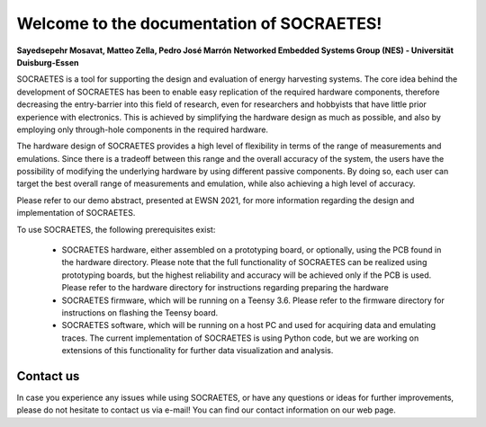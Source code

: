 Welcome to the documentation of SOCRAETES!
===========================================

**Sayedsepehr Mosavat, Matteo Zella, Pedro José Marrón**
**Networked Embedded Systems Group (NES) - Universität Duisburg-Essen**

SOCRAETES is a tool for supporting the design and evaluation of energy harvesting systems. The core idea behind the development of SOCRAETES has been to enable easy replication of the required hardware components, therefore decreasing the entry-barrier into this field of research, even for researchers and hobbyists that have little prior experience with electronics. This is achieved by simplifying the hardware design as much as possible, and also by employing only through-hole components in the required hardware.

The hardware design of SOCRAETES provides a high level of flexibility in terms of the range of measurements and emulations. Since there is a tradeoff between this range and the overall accuracy of the system, the users have the possibility of modifying the underlying hardware by using different passive components. By doing so, each user can target the best overall range of measurements and emulation, while also achieving a high level of accuracy.

Please refer to our demo abstract, presented at EWSN 2021, for more information regarding the design and implementation of SOCRAETES.

To use SOCRAETES, the following prerequisites exist:

    * SOCRAETES hardware, either assembled on a prototyping board, or optionally, using the PCB found in the hardware directory. Please note that the full functionality of SOCRAETES can be realized using prototyping boards, but the highest reliability and accuracy will be achieved only if the PCB is used. Please refer to the hardware directory for instructions regarding preparing the hardware
    * SOCRAETES firmware, which will be running on a Teensy 3.6. Please refer to the firmware directory for instructions on flashing the Teensy board.
    * SOCRAETES software, which will be running on a host PC and used for acquiring data and emulating traces. The current implementation of SOCRAETES is using Python code, but we are working on extensions of this functionality for further data visualization and analysis.

Contact us
----------

In case you experience any issues while using SOCRAETES, or have any questions or ideas for further improvements, please do not hesitate to contact us via e-mail! You can find our contact information on our web page.

